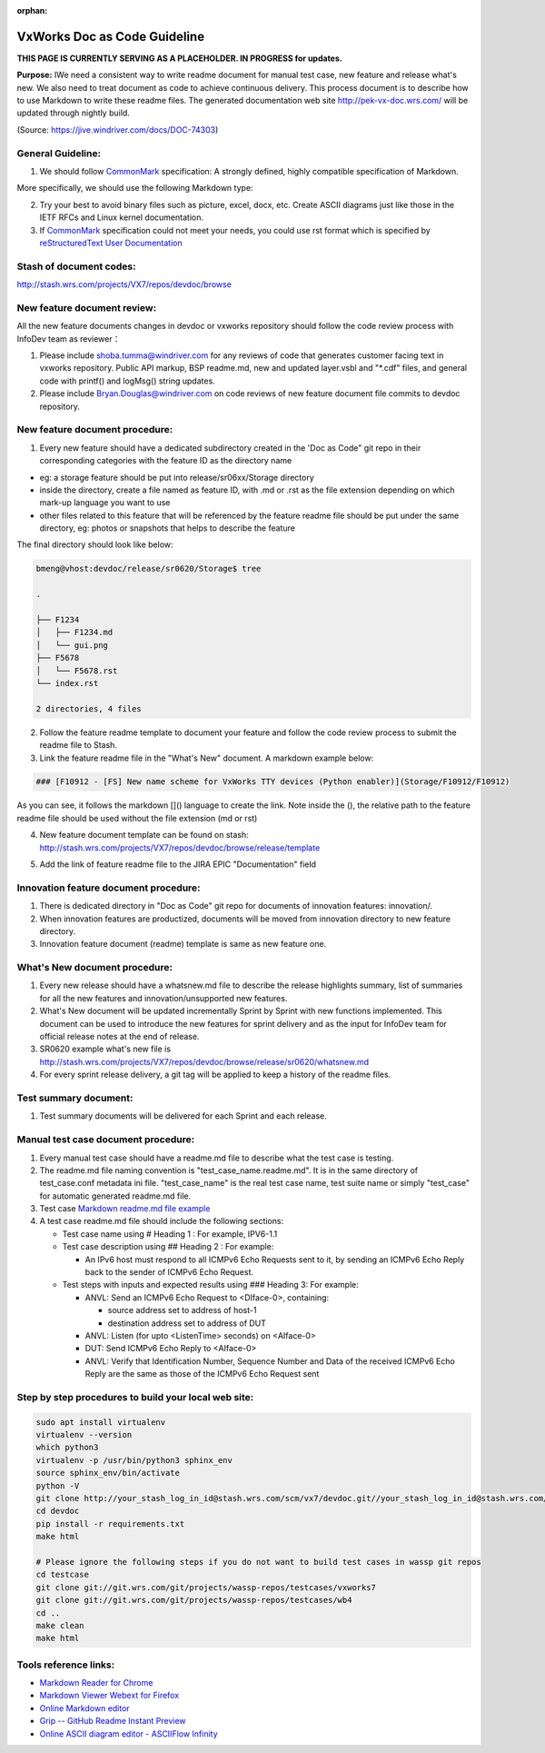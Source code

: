 :orphan:

================================
VxWorks Doc as Code Guideline
================================

**THIS PAGE IS CURRENTLY SERVING AS A PLACEHOLDER.  IN PROGRESS for updates.**

**Purpose:** IWe need a consistent way to write readme document for manual test case, new feature and release what's new. We also need to treat document as code to achieve continuous delivery. This process document is to describe how to use Markdown to write these readme files. The generated documentation web site http://pek-vx-doc.wrs.com/ will be updated through nightly build.

(Source: https://jive.windriver.com/docs/DOC-74303)

**General Guideline:**
------------------------

1. We should follow `CommonMark <https://commonmark.org/>`__ specification: A strongly defined, highly compatible specification of Markdown. 

More specifically, we should use the following Markdown type: 

|image0|


2. Try your best to avoid binary files such as picture, excel, docx, etc. Create ASCII diagrams just like those in the IETF RFCs and Linux kernel documentation. 

3. If `CommonMark <https://commonmark.org/>`__ specification could not meet your needs, you could use rst format which is specified by  `reStructuredText User Documentation <https://docutils.sourceforge.io/rst.html>`__


**Stash of document codes:**
-----------------------------

http://stash.wrs.com/projects/VX7/repos/devdoc/browse  

 

**New feature document review:**
---------------------------------

All the new feature documents changes in devdoc or vxworks repository should follow the code review process with InfoDev team as reviewer：

1. Please include shoba.tumma@windriver.com for any reviews of code that generates customer facing text in vxworks repository.
   Public API markup, BSP readme.md, new and updated layer.vsbl and "*.cdf" files, and general code with printf() and logMsg() string updates.

2. Please include Bryan.Douglas@windriver.com  on code reviews of  new feature document file commits to devdoc repository.
 

**New feature document procedure:**
-----------------------------------

1. Every new feature should have a dedicated subdirectory created in the 'Doc as Code" git repo in their corresponding categories with the feature ID as the directory name

- eg: a storage feature should be put into release/sr06xx/Storage directory
- inside the directory, create a file named as feature ID, with .md or .rst as the file extension depending on which mark-up language you want to use
- other files related to this feature that will be referenced by the feature readme file should be put under the same directory, eg: photos or snapshots that helps to describe the feature
 

The final directory should look like below:

.. code-block:: rst

   bmeng@vhost:devdoc/release/sr0620/Storage$ tree

   .

   ├── F1234
   │   ├── F1234.md
   │   └── gui.png
   ├── F5678
   │   └── F5678.rst
   └── index.rst

   2 directories, 4 files
..

2. Follow the feature readme template to document your feature and follow the code review process to submit the readme file to Stash.

3. Link the feature readme file in the "What's New" document. A markdown example below:

.. code-block:: rst

   ### [F10912 - [FS] New name scheme for VxWorks TTY devices (Python enabler)](Storage/F10912/F10912)

As you can see, it follows the markdown []() language to create the link. Note inside the (), the relative path to the feature readme file should be used without the file extension (md or rst)

4. New feature document template can be found on stash: http://stash.wrs.com/projects/VX7/repos/devdoc/browse/release/template

|image1|

5. Add the link of feature readme file to the JIRA EPIC "Documentation" field


**Innovation feature document procedure:**
----------------------------------------------

1. There is dedicated directory in "Doc as Code" git repo for documents of innovation features: innovation/. 

2. When innovation features are productized, documents will be moved from innovation directory to new feature directory.

3. Innovation feature document (readme) template is same as new feature one.

**What's New document procedure:**
----------------------------------

1. Every new release should have a whatsnew.md file to describe the release highlights summary, list of summaries for all the new features and innovation/unsupported new features. 

2. What's New document will be updated incrementally Sprint by Sprint with new functions implemented. This document can be used to introduce the new features for sprint delivery and as the input for InfoDev team for official release notes at the end of release.

3. SR0620 example what's new file is http://stash.wrs.com/projects/VX7/repos/devdoc/browse/release/sr0620/whatsnew.md 

4. For every sprint release delivery, a git tag will be applied to keep a history of the readme files.

 

**Test summary document:**
-----------------------------

1. Test summary documents will be delivered for each Sprint and each release.
 

**Manual test case document procedure:**
-----------------------------------------


1. Every manual test case should have a readme.md file to describe what the test case is testing.

2. The readme.md file naming convention is "test_case_name.readme.md". It is in the same directory of test_case.conf metadata ini file. "test_case_name" is the real test case name, test suite name or simply "test_case" for automatic generated readme.md file.

3. Test case `Markdown readme.md file example <http://git.wrs.com/cgit/projects/wassp-repos/testcases/vxworks7/plain/networking/tmRtAfPktSock/RT_AF_PACKET_DGRAM.readme.md>`__

4. A test case readme.md file should include the following sections:

   - Test case name using # Heading 1 : For example, IPV6-1.1

   - Test case description using ## Heading 2 : For example:

     - An IPv6 host must respond to all ICMPv6 Echo Requests sent to it, by sending an ICMPv6 Echo Reply back to the sender of ICMPv6 Echo Request.

   - Test steps with inputs and expected results using ### Heading 3: For example:

     - ANVL: Send an ICMPv6 Echo Request to <DIface-0>, containing:

       - source address set to address of host-1
       - destination address set to address of DUT

     - ANVL: Listen (for upto <ListenTime> seconds) on <AIface-0>

     - DUT: Send ICMPv6 Echo Reply to <AIface-0>

     - ANVL: Verify that Identification Number, Sequence Number and Data of the received ICMPv6 Echo Reply are the same as those of the ICMPv6 Echo Request sent

 

**Step by step procedures to build your local web site:**
----------------------------------------------------------
.. code-block:: rst
     
   sudo apt install virtualenv
   virtualenv --version
   which python3
   virtualenv -p /usr/bin/python3 sphinx_env
   source sphinx_env/bin/activate
   python -V
   git clone http://your_stash_log_in_id@stash.wrs.com/scm/vx7/devdoc.git//your_stash_log_in_id@stash.wrs.com/scm/vx7/devdoc.git
   cd devdoc
   pip install -r requirements.txt
   make html

   # Please ignore the following steps if you do not want to build test cases in wassp git repos
   cd testcase
   git clone git://git.wrs.com/git/projects/wassp-repos/testcases/vxworks7
   git clone git://git.wrs.com/git/projects/wassp-repos/testcases/wb4
   cd ..
   make clean
   make html

**Tools reference links:**
----------------------------
     
- `Markdown Reader for Chrome <https://chrome.google.com/webstore/detail/markdown-reader/gpoigdifkoadgajcincpilkjmejcaanc>`__

- `Markdown Viewer Webext for Firefox  <https://addons.mozilla.org/en-US/firefox/addon/markdown-viewer-webext>`__

- `Online Markdown editor  <https://dillinger.io/>`__

- `Grip -- GitHub Readme Instant Preview <https://github.com/joeyespo/grip>`__

- `Online ASCII diagram editor - ASCIIFlow Infinity <http://asciiflow.com/>`__ 

.. |image0| image:: /_static/SupplementaryGuidelines/Development/VxWorksDocAsCode_Image0.jpg
   :width: 250pt
   
.. |image1| image:: /_static/SupplementaryGuidelines/Development/VxWorksDocAsCode_Image1.jpg
   :width: 500pt
   